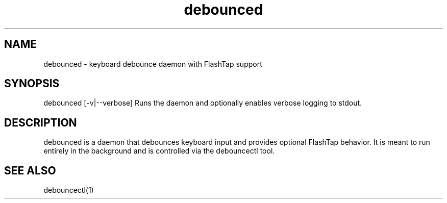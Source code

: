 .TH debounced 1 "2025-09-18" "1.0" "Keyboard Debounce Daemon"
.SH NAME
debounced \- keyboard debounce daemon with FlashTap support
.SH SYNOPSIS
debounced [-v|--verbose]
Runs the daemon and optionally enables verbose logging to stdout.
.SH DESCRIPTION
debounced is a daemon that debounces keyboard input and provides optional FlashTap behavior.
It is meant to run entirely in the background and is controlled via the debouncectl tool.
.SH SEE ALSO
debouncectl(1)
